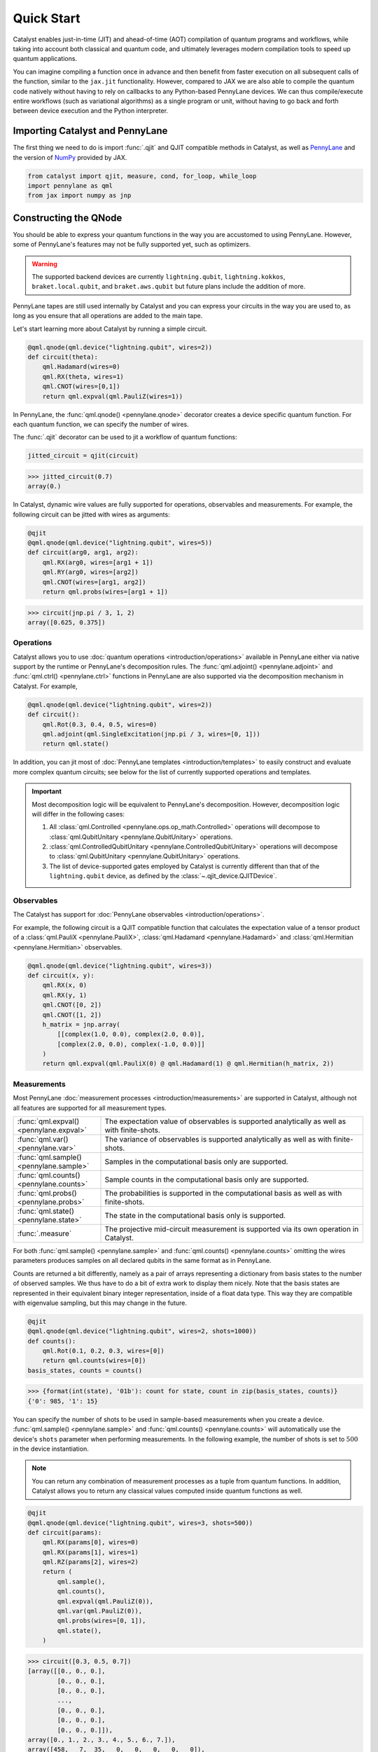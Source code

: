 Quick Start
###########

Catalyst enables just-in-time (JIT) and ahead-of-time (AOT) compilation of
quantum programs and workflows, while taking into account both classical and quantum code, and
ultimately leverages modern compilation tools to speed up quantum applications.

You can imagine compiling a function once in advance and then benefit from faster
execution on all subsequent calls of the function, similar to the ``jax.jit`` functionality.
However, compared to JAX we are also able to compile the quantum code natively without having
to rely on callbacks to any Python-based PennyLane devices. We can thus compile/execute entire workflows
(such as variational algorithms) as a single program or unit, without having to go back and forth between
device execution and the Python interpreter.

.. raw:: html

    <style>
        .details-header h2 {
            font-size: 20px !important;
        }
    </style>


Importing Catalyst and PennyLane
================================
The first thing we need to do is import :func:`.qjit` and QJIT compatible methods in Catalyst,
as well as `PennyLane <https://pennylane.ai/>`_ and the version of `NumPy <https://jax.readthedocs.io/en/latest/jax.numpy.html>`_
provided by JAX.

.. code-block:: python

    from catalyst import qjit, measure, cond, for_loop, while_loop
    import pennylane as qml
    from jax import numpy as jnp

Constructing the QNode
======================
You should be able to express your quantum functions in the way you are accustomed to using
PennyLane. However, some of PennyLane's features may not be fully supported yet, such as optimizers.

.. warning::

    The supported backend devices are currently ``lightning.qubit``, ``lightning.kokkos``,
    ``braket.local.qubit``, and ``braket.aws.qubit`` but future plans include the addition of more.

PennyLane tapes are still used internally by Catalyst and you can express your circuits in the
way you are used to, as long as you ensure that all operations are added to the main tape.

Let's start learning more about Catalyst by running a simple circuit.

.. code-block:: python

    @qml.qnode(qml.device("lightning.qubit", wires=2))
    def circuit(theta):
        qml.Hadamard(wires=0)
        qml.RX(theta, wires=1)
        qml.CNOT(wires=[0,1])
        return qml.expval(qml.PauliZ(wires=1))

In PennyLane, the :func:`qml.qnode() <pennylane.qnode>` decorator creates a device specific quantum function. For each quantum
function, we can specify the number of wires.

The :func:`.qjit` decorator can be used to jit a workflow of quantum functions:

.. code-block:: python

    jitted_circuit = qjit(circuit)

>>> jitted_circuit(0.7)
array(0.)

In Catalyst, dynamic wire values are fully supported for operations, observables and measurements.
For example, the following circuit can be jitted with wires as arguments:

.. code-block:: python

    @qjit
    @qml.qnode(qml.device("lightning.qubit", wires=5))
    def circuit(arg0, arg1, arg2):
        qml.RX(arg0, wires=[arg1 + 1])
        qml.RY(arg0, wires=[arg2])
        qml.CNOT(wires=[arg1, arg2])
        return qml.probs(wires=[arg1 + 1])

>>> circuit(jnp.pi / 3, 1, 2)
array([0.625, 0.375])


Operations
----------
Catalyst allows you to use :doc:`quantum operations <introduction/operations>`
available in PennyLane either via native support by the runtime or PennyLane's decomposition rules.
The :func:`qml.adjoint() <pennylane.adjoint>` and :func:`qml.ctrl() <pennylane.ctrl>` functions in
PennyLane are also supported via the decomposition mechanism in Catalyst. For example,

.. code-block:: python

    @qml.qnode(qml.device("lightning.qubit", wires=2))
    def circuit():
        qml.Rot(0.3, 0.4, 0.5, wires=0)
        qml.adjoint(qml.SingleExcitation(jnp.pi / 3, wires=[0, 1]))
        return qml.state()

In addition, you can jit most of :doc:`PennyLane templates <introduction/templates>` to easily construct and evaluate
more complex quantum circuits; see below for the list of currently supported operations and templates.

.. important::

   Most decomposition logic will be equivalent to PennyLane's decomposition.
   However, decomposition logic will differ in the following cases:

   1. All :class:`qml.Controlled <pennylane.ops.op_math.Controlled>` operations will decompose to :class:`qml.QubitUnitary <pennylane.QubitUnitary>` operations.
   2. :class:`qml.ControlledQubitUnitary <pennylane.ControlledQubitUnitary>` operations will decompose to :class:`qml.QubitUnitary <pennylane.QubitUnitary>` operations.
   3. The list of device-supported gates employed by Catalyst is currently different than that of the ``lightning.qubit`` device, as defined by the :class:`~.qjit_device.QJITDevice`.

.. raw:: html

    <div class="summary-table">

.. details::
    :title: List of supported native operations

    .. autosummary::
        :nosignatures:

        ~pennylane.Identity
        ~pennylane.PauliX
        ~pennylane.PauliY
        ~pennylane.PauliZ
        ~pennylane.Hadamard
        ~pennylane.S
        ~pennylane.T
        ~pennylane.PhaseShift
        ~pennylane.RX
        ~pennylane.RY
        ~pennylane.RZ
        ~pennylane.CNOT
        ~pennylane.CY
        ~pennylane.CZ
        ~pennylane.SWAP
        ~pennylane.IsingXX
        ~pennylane.IsingYY
        ~pennylane.IsingXY
        ~pennylane.IsingZZ
        ~pennylane.ControlledPhaseShift
        ~pennylane.CRX
        ~pennylane.CRY
        ~pennylane.CRZ
        ~pennylane.CRot
        ~pennylane.CSWAP
        ~pennylane.MultiRZ
        ~pennylane.QubitUnitary

.. raw:: html

    </div>
    <div class="summary-table">

.. details::
    :title: List of supported templates

    .. autosummary::
        :nosignatures:

        ~pennylane.AllSinglesDoubles
        ~pennylane.AmplitudeEmbedding
        ~pennylane.AngleEmbedding
        ~pennylane.ApproxTimeEvolution
        ~pennylane.ArbitraryStatePreparation
        ~pennylane.BasicEntanglerLayers
        ~pennylane.BasisEmbedding
        ~pennylane.BasisStatePreparation
        ~pennylane.broadcast
        ~pennylane.FermionicDoubleExcitation
        ~pennylane.FermionicSingleExcitation
        ~pennylane.FlipSign
        ~pennylane.GateFabric
        ~pennylane.GroverOperator
        ~pennylane.IQPEmbedding
        ~pennylane.kUpCCGSD
        ~pennylane.MERA
        ~pennylane.MottonenStatePreparation
        ~pennylane.MPS
        ~pennylane.Permute
        ~pennylane.QAOAEmbedding
        ~pennylane.QFT
        ~pennylane.QuantumMonteCarlo
        ~pennylane.QuantumPhaseEstimation
        ~pennylane.RandomLayers
        ~pennylane.SimplifiedTwoDesign
        ~pennylane.StronglyEntanglingLayers
        ~pennylane.TTN
        ~pennylane.UCCSD

.. raw:: html

    </div>

Observables
-----------
The Catalyst has support for :doc:`PennyLane observables <introduction/operations>`.

For example, the following circuit is a QJIT compatible function that calculates the expectation value of
a tensor product of a :class:`qml.PauliX <pennylane.PauliX>`, :class:`qml.Hadamard <pennylane.Hadamard>` and :class:`qml.Hermitian <pennylane.Hermitian>` observables.

.. code-block:: python

    @qml.qnode(qml.device("lightning.qubit", wires=3))
    def circuit(x, y):
        qml.RX(x, 0)
        qml.RX(y, 1)
        qml.CNOT([0, 2])
        qml.CNOT([1, 2])
        h_matrix = jnp.array(
            [[complex(1.0, 0.0), complex(2.0, 0.0)],
            [complex(2.0, 0.0), complex(-1.0, 0.0)]]
        )
        return qml.expval(qml.PauliX(0) @ qml.Hadamard(1) @ qml.Hermitian(h_matrix, 2))

.. raw:: html

    <div class="summary-table">

.. details::
    :title: List of supported observables

    .. autosummary::
        :nosignatures:

        ~pennylane.Identity
        ~pennylane.PauliX
        ~pennylane.PauliY
        ~pennylane.PauliZ
        ~pennylane.Hadamard
        ~pennylane.Hermitian
        ~pennylane.Hamiltonian

.. raw:: html

    </div>

Measurements
------------
Most PennyLane :doc:`measurement processes <introduction/measurements>`
are supported in Catalyst, although not all features are supported for all measurement types.

.. list-table::
   :widths: 25 75
   :header-rows: 0

   * - :func:`qml.expval() <pennylane.expval>`
     - The expectation value of observables is supported analytically as well as with finite-shots.
   * - :func:`qml.var() <pennylane.var>`
     - The variance of observables is supported analytically as well as with finite-shots.
   * - :func:`qml.sample() <pennylane.sample>`
     - Samples in the computational basis only are supported.
   * - :func:`qml.counts() <pennylane.counts>`
     - Sample counts in the computational basis only are supported.
   * - :func:`qml.probs() <pennylane.probs>`
     - The probabilities is supported in the computational basis as well as with finite-shots.
   * - :func:`qml.state() <pennylane.state>`
     - The state in the computational basis only is supported.
   * - :func:`.measure`
     - The projective mid-circuit measurement is supported via its own operation in Catalyst.

For both :func:`qml.sample() <pennylane.sample>` and :func:`qml.counts() <pennylane.counts>` omitting the wires
parameters produces samples on all declared qubits in the same format as in PennyLane.

Counts are returned a bit differently, namely as a pair of arrays representing a dictionary from basis states
to the number of observed samples. We thus have to do a bit of extra work to display them nicely.
Note that the basis states are represented in their equivalent binary integer representation, inside of a
float data type. This way they are compatible with eigenvalue sampling, but this may change in the future.

.. code-block:: python

    @qjit
    @qml.qnode(qml.device("lightning.qubit", wires=2, shots=1000))
    def counts():
        qml.Rot(0.1, 0.2, 0.3, wires=[0])
        return qml.counts(wires=[0])
    basis_states, counts = counts()

>>> {format(int(state), '01b'): count for state, count in zip(basis_states, counts)}
{'0': 985, '1': 15}

You can specify the number of shots to be used in sample-based measurements when you create a device.
:func:`qml.sample() <pennylane.sample>` and :func:`qml.counts() <pennylane.counts>` will
automatically use the device's ``shots`` parameter when performing measurements.
In the following example, the number of shots is set to :math:`500` in the device instantiation.

.. note::
    You can return any combination of measurement processes as a tuple from quantum functions.
    In addition, Catalyst allows you to return any classical values computed inside quantum functions as well.

.. code-block:: python

    @qjit
    @qml.qnode(qml.device("lightning.qubit", wires=3, shots=500))
    def circuit(params):
        qml.RX(params[0], wires=0)
        qml.RX(params[1], wires=1)
        qml.RZ(params[2], wires=2)
        return (
            qml.sample(),
            qml.counts(),
            qml.expval(qml.PauliZ(0)),
            qml.var(qml.PauliZ(0)),
            qml.probs(wires=[0, 1]),
            qml.state(),
        )

>>> circuit([0.3, 0.5, 0.7])
[array([[0., 0., 0.],
        [0., 0., 0.],
        [0., 0., 0.],
        ...,
        [0., 0., 0.],
        [0., 0., 0.],
        [0., 0., 0.]]),
array([0., 1., 2., 3., 4., 5., 6., 7.]),
array([458,   7,  35,   0,   0,   0,   0,   0]),
array(0.95533649),
array(0.08733219),
array([0.91782642, 0.05984182, 0.02096486, 0.0013669 ]),
array([ 0.89994966-0.32850727j,  0.        +0.j        ,
        -0.08388168-0.22979488j,  0.        +0.j        ,
        -0.04964902-0.13601409j,  0.        +0.j        ,
        -0.0347301 +0.01267748j,  0.        +0.j        ])]

The PennyLane projective mid-circuit measurement is also supported in Catalyst.
:func:`.measure` is a QJIT compatible mid-circuit measurement for Catalyst that only
requires a list of wires that the measurement process acts on.

.. important::

    The :func:`qml.measure() <pennylane.measure>` function is **not** QJIT compatible and :func:`.measure` from Catalyst should be used instead:

    .. code-block:: python

        from catalyst import measure

In the following example, ``m`` will be equal to ``True`` if wire :math:`0` is rotated by :math:`180` degrees.

.. code-block:: python

    @qjit
    @qml.qnode(qml.device("lightning.qubit", wires=2))
    def circuit(x):
        qml.RX(x, wires=0)
        m = measure(wires=0)
        return m

>>> circuit(jnp.pi)
True
>>> circuit(0.0)
False

Compilation Modes
=================

In Catalyst, there are two ways of compiling quantum functions depending on when the compilation
is triggered.

Just-in-time
------------

In just-in-time (JIT), the compilation is triggered at the call site the first time
the quantum function is executed. For example, ``circuit`` is compiled as early as the first call.

.. code-block:: python

    @qjit
    @qml.qnode(qml.device("lightning.qubit", wires=2))
    def circuit(theta):
        qml.Hadamard(wires=0)
        qml.RX(theta, wires=1)
        qml.CNOT(wires=[0,1])
        return qml.expval(qml.PauliZ(wires=1))

>>> circuit(0.5)  # the first call, compilation occurs here
array(0.)
>>> circuit(0.5)  # the precompiled quantum function is called
array(0.)

.. _ahead_of_time:

Ahead-of-time
-------------

An alternative is to trigger the compilation without specifying any concrete values for the function
parameters. This works by specifying the argument signature right in the function definition, which
will trigger compilation "ahead-of-time" (AOT) before the program is executed. We can use both builtin
Python scalar types, as well as the special ``ShapedArray`` type that JAX uses to represent the shape
and data type of a tensor:

.. code-block:: python

    from jax.core import ShapedArray

    @qjit  # compilation happens at definition
    @qml.qnode(qml.device("lightning.qubit", wires=2))
    def circuit(x: complex, z: ShapedArray(shape=(3,), dtype=jnp.float64)):
        theta = jnp.abs(x)
        qml.RY(theta, wires=0)
        qml.Rot(z[0], z[1], z[2], wires=0)
        return qml.state()

>>> circuit(0.2j, jnp.array([0.3, 0.6, 0.9]))  # calls precompiled function
array([0.75634905-0.52801002j, 0. +0.j,
   0.35962678+0.14074839j, 0. +0.j])

At this stage the compilation already happened, so the execution of ``circuit`` calls the compiled function directly on
the first call, resulting in faster initial execution. Note that implicit type promotion for most datatypes are allowed
in the compilation as long as it doesn't lead to a loss of data.

Compiling with Control Flow
============================
Catalyst has support for natively compiled control flow as "first-class" components of any quantum
program, providing a much smaller representation and compilation time for large circuits, and also enabling
the compilation of arbitrarily parametrized circuits.


**Catalyst-provided control flow operations:**

.. raw:: html

    <div class="summary-table">

.. autosummary::
    :nosignatures:

    ~catalyst.cond
    ~catalyst.for_loop
    ~catalyst.while_loop

.. raw:: html

    </div>

.. note::

    Catalyst supports automatic conversion of native Python control
    flow to the Catalyst control flow operations. For more details,
    see the :doc:`AutoGraph guide <autograph>`.

Conditionals
------------
:func:`.cond` is a functional version of the traditional if-else conditional for Catalyst.
This means that each execution path, a ``True`` branch and a ``False`` branch, is provided as a
separate function. Both functions will be traced during compilation, but only one of them the will be
executed at runtime, depending of the value of a Boolean predicate. The JAX equivalent is the
``jax.lax.cond`` function, but this version is optimized to work with quantum programs in PennyLane.

Note that :func:`.cond` can also be used outside of the :func:`.qjit` context for better interoperability with PennyLane.

Values produced inside the scope of a conditional can be returned to the outside context, but
the return type signature of each branch must be identical. If no values are returned, the
``False`` branch is optional. Refer to the example below to learn more about the syntax of this
decorator.

.. code-block:: python

    @cond(predicate: bool)
    def conditional_fn():
        # do something when the predicate is true
        return "optionally return some value"

    @conditional_fn.otherwise
    def conditional_fn():
        # optionally define an alternative execution path
        return "if provided, return types need to be identical in both branches"

    ret_val = conditional_fn()  # must invoke the defined function

.. warning::

    The conditional functions can only return JAX compatible data types.

Loops
-----
:func:`.for_loop` and :func:`.while_loop` are functional versions of the traditional for- and
while-loop for Catalyst. That is, any variables that are modified across iterations need to be
provided as inputs and outputs to the loop body function. Input arguments contain the value of a
variable at the start of an iteration, while output arguments contain the value at the end of the
iteration. The outputs are then fed back as inputs to the next iteration. The final iteration values
are also returned from the transformed function.

:func:`.for_loop` and :func:`.while_loop` can also be interpreted without needing to compile its surrounding context.

**The for-loop statement:**

The :func:`.for_loop` executes a fixed number of iterations as indicated via the values specified
in its header: a ``lower_bound``, an ``upper_bound``, and a ``step`` size.

The loop body function must always have the iteration index (in the below example ``i``) as its
first argument and its value can be used arbitrarily inside the loop body. As the value of the index
across iterations is handled automatically by the provided loop bounds, it must not be returned from
the body function.

.. code-block:: python

    @for_loop(lower_bnd, upper_bnd, step)
    def loop_body(i, *args):
        # code to be executed over index i starting
        # from lower_bnd to upper_bnd - 1 by step
        return args

    final_args = loop_body(init_args)

The semantics of :func:`.for_loop` are given by the following Python implementation:

.. code-block:: python

    for i in range(lower_bnd, upper_bnd, step):
        args = body_fn(i, *args)

**The while-loop statement:**

The :func:`.while_loop`, on the other hand, is able to execute an arbitrary number of iterations,
until the condition function specified in its header returns ``False``.

The loop condition is evaluated every iteration and can be any callable with an identical signature
as the loop body function. The return type of the condition function must be a Boolean.

.. code-block:: python

    @while_loop(lambda *args: "some condition")
    def loop_body(*args):
        # perform some work and update (some of) the arguments
        return args

    final_args = loop_body(init_args)

Calculating Quantum Gradients
=============================

**Catalyst-provided gradient operations:**

.. raw:: html

    <div class="summary-table">

.. autosummary::
    :nosignatures:

    ~catalyst.grad
    ~catalyst.jacobian
    ~catalyst.vjp
    ~catalyst.jvp

.. raw:: html

    </div>


:func:`.grad` is a QJIT compatible grad decorator in Catalyst that can differentiate a hybrid quantum function
using finite-difference, parameter-shift, or adjoint-jacobian methods. See the documentation for more details.


This decorator accepts the function to differentiate, a differentiation strategy, and the argument indices of the function with which to differentiate:

.. code-block:: python

    @qjit
    def workflow(x):
        @qml.qnode(qml.device("lightning.qubit", wires=1))
        def circuit(x):
            qml.RX(jnp.pi * x, wires=0)
            return qml.expval(qml.PauliY(0))

        g = grad(circuit)
        return g(x)

>>> workflow(2.0)
array(-3.14159265)

To specify the differentiation strategy, the ``method`` argument can be passed
to the ``grad`` function:

- ``method="auto"``: Quantum components of the hybrid function are
  differentiated according to the corresponding QNode ``diff_method``, while
  the classical computation is differentiated using traditional autodiff.

  With this strategy, Catalyst only currently supports QNodes with
  ``diff_method="parameter-shift"`` and ``diff_method="adjoint"``.

- ``method="fd"``: First-order finite-differences for the entire hybrid
  function. The ``diff_method`` argument for each QNode is ignored.

Currently, higher-order differentiation is only supported by the
finite-difference method. The gradient of circuits with QJIT compatible
control flow is supported for all methods in Catalyst.

You can further provide the step size (``h``-value) of finite-difference in the :func:`.grad` method.
For example, the gradient call to differentiate ``circuit`` with respect to its second argument using
finite-difference and ``h``-value :math:`0.1` should be:

.. code-block:: python

    g_fd = grad(circuit, method="fd", argnum=1, h=0.1)

Gradients of quantum functions can be calculated for a range or tensor of parameters.
For example, ``grad(circuit, argnum=[0, 1])`` would calculate the gradient of
``circuit`` using the finite-difference method for the first and second parameters.
In addition, the gradient of the following circuit with a tensor of parameters is
also feasible.

.. code-block:: python

    @qjit
    def workflow(params):
        @qml.qnode(qml.device("lightning.qubit", wires=1))
        def circuit(params):
            qml.RX(params[0] * params[1], wires=0)
            return qml.expval(qml.PauliY(0))

        return grad(circuit, argnum=0)(params)

>>> workflow(jnp.array([2.0, 3.0]))
array([-2.88051099, -1.92034063])

The :func:`.grad` decorator works for functions that return a scalar value. You can also use the :func:`.jacobian`
decorator to compute Jacobian matrices of general hybrid functions with multiple or multivariate results.

.. code-block:: python

    @qjit
    def workflow(x):
        @qml.qnode(qml.device("lightning.qubit", wires=1))
        def circuit(x):
            qml.RX(jnp.pi * x[0], wires=0)
            qml.RY(x[1], wires=0)
            return qml.probs()

        g = jacobian(circuit, method="auto")
        return g(x)

>>> workflow(jnp.array([2.0, 1.0]))
array([[ 3.48786850e-16 -4.20735492e-01]
       [-8.71967125e-17  4.20735492e-01]])

This decorator has the same methods and API as `grad`. See the documentation for more details.

Optimizers
----------

You can develop your own optimization algorithm using the :func:`.grad` method, control-flow operators that are
compatible with QJIT, or by utilizing differentiable optimizers in `JAXopt <https://jaxopt.github.io/stable/index.html>`_.

.. warning::

    Catalyst currently does not provide any optimization tools and does not support the optimizers offered
    by PennyLane. However, this feature is planned for future implementation.

For example, you can use ``jaxopt.GradientDescent`` in a QJIT workflow to calculate
the gradient descent optimizer. The following example shows a simple use case of this
feature in Catalyst.

The ``jaxopt.GradientDescent`` gets a smooth function of the form ``gd_fun(params, *args, **kwargs)``
and calculates either just the value or both the value and gradient of the function depending on
the value of ``value_and_grad`` argument. To optimize params iteratively, you later need to use
``jax.lax.fori_loop`` to loop over the gradient descent steps.

.. code-block:: python

    import jaxopt
    from jax.lax import fori_loop

    dev = qml.device("lightning.qubit", wires=1)

    @qml.qnode(dev)
    def circuit(param):
        qml.Hadamard(0)
        qml.RY(param, wires=0)
        return qml.expval(qml.PauliZ(0))

    @qjit
    def workflow():
        def gd_fun(param):
            diff = grad(circuit, argnum=0)
            return circuit(param), diff(param)

        opt = jaxopt.GradientDescent(gd_fun, stepsize=0.4, value_and_grad=True)

        def gd_update(i, args):
            (param, state) = opt.update(*args)
            return (param, state)

        param = 0.1
        state = opt.init_state(param)
        (param, _) = jax.lax.fori_loop(0, 100, gd_update, (param, state))
        return param

>>> workflow()
array(1.57079633)

JAX Integration
===============

Catalyst programs can also be used inside of a larger JAX workflow which uses
JIT compilation, automatic differentiation, and other JAX transforms.

.. note::

    Note that, in general, best performance will be seen when the Catalyst
    ``@qjit`` decorator is used to JIT the entire hybrid workflow. However, there
    may be cases where you may want to delegate only the quantum part of your
    workflow to Catalyst, and let JAX handle classical components (for example,
    due to missing a feature or compatibility issue in Catalyst).

For example, call a Catalyst qjit-compiled function from within a JAX jit-compiled
function:

.. code-block:: python

    dev = qml.device("lightning.qubit", wires=1)

    @qjit
    @qml.qnode(dev)
    def circuit(x):
      qml.RX(jnp.pi * x[0], wires=0)
      qml.RY(x[1] ** 2, wires=0)
      qml.RX(x[1] * x[2], wires=0)
      return qml.probs(wires=0)

    @jax.jit
    def cost_fn(weights):
      x = jnp.sin(weights)
      return jnp.sum(jnp.cos(circuit(x)) ** 2)

>>> cost_fn(jnp.array([0.1, 0.2, 0.3]))
Array(1.32269195, dtype=float64)

Catalyst-compiled functions can now also be automatically differentiated
via JAX, both in forward and reverse mode to first-order,

>>> jax.grad(cost_fn)(jnp.array([0.1, 0.2, 0.3]))
Array([0.49249037, 0.05197949, 0.02991883], dtype=float64)

as well as vectorized using ``jax.vmap``:

>>> jax.vmap(cost_fn)(jnp.array([[0.1, 0.2, 0.3], [0.4, 0.5, 0.6]]))
Array([1.32269195, 1.53905377], dtype=float64)

In particular, this allows for a reduction in boilerplate when using
JAX-compatible optimizers such as ``jaxopt``:

>>> opt = jaxopt.GradientDescent(cost_fn)
>>> params = jnp.array([0.1, 0.2, 0.3])
>>> (final_params, _) = jax.jit(opt.run)(params)
>>> final_params
Array([-0.00320799,  0.03475223,  0.29362844], dtype=float64)
